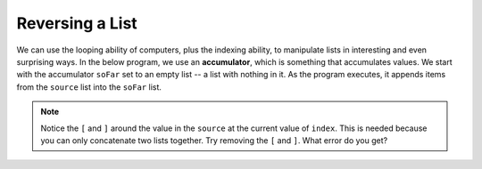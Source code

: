 ..  Copyright (C)  Mark Guzdial, Barbara Ericson, Briana Morrison
    Permission is granted to copy, distribute and/or modify this document
    under the terms of the GNU Free Documentation License, Version 1.3 or
    any later version published by the Free Software Foundation; with
    Invariant Sections being Forward, Prefaces, and Contributor List,
    no Front-Cover Texts, and no Back-Cover Texts.  A copy of the license
    is included in the section entitled "GNU Free Documentation License".

.. setup for automatic question numbering.
    
.. 	qnum::
	:start: 1
	:prefix: csp-16-5-
		   
Reversing a List
=================

.. index:: accumulator

We can use the looping ability of computers, plus the indexing ability, to manipulate lists in interesting and even surprising ways. In the below program, we use an **accumulator**, which is something that accumulates values.  We start with the accumulator ``soFar`` set to an empty list -- a list with nothing in it.  As the program executes, it appends items from the ``source`` list into the ``soFar`` list.  

.. activecode:: Reverse_List
  :tour_1: "Line by Line Tour"; 2: lst6-line1; 5: lst6-line2; 8: lst6-line3; 11: lst6-line4; 12: lst6-line5; 
  
  # setup the source list
  source = ["This","is","a","list"]
  
  # Set the accumulator to the empty list
  soFar = []
  
  # Loop through all the items in the source list
  for index in range(0,len(source)):
  
      # Add a list with the current item from source to soFar
      soFar = [source[index]] + soFar
      print(soFar)
      
.. note:: 

    Notice the ``[`` and ``]`` around the value in the ``source`` at the current value of ``index``.  This is needed because you can only concatenate two lists together.  Try removing the ``[`` and ``]``.  What error do you get?

.. mchoice:: 16_5_1_reversinglist
		  :answer_a: Because we started at 0 and went to len(source).
		  :answer_b: Because we put the new element ahead of the others in soFar.
		  :answer_c: Because of the square brackets around source[index].
		  :correct: b
		  :feedback_a: That is the normal way of accessing each element, one at a time.
		  :feedback_b: If we had done soFar = soFar + [source[index]], soFar would have just duplicated the list, in order.
		  :feedback_c: We need those in order to add elements into the list.  You can only add a list to a list.

		   Why did the code above end up reversing the list?
		   


